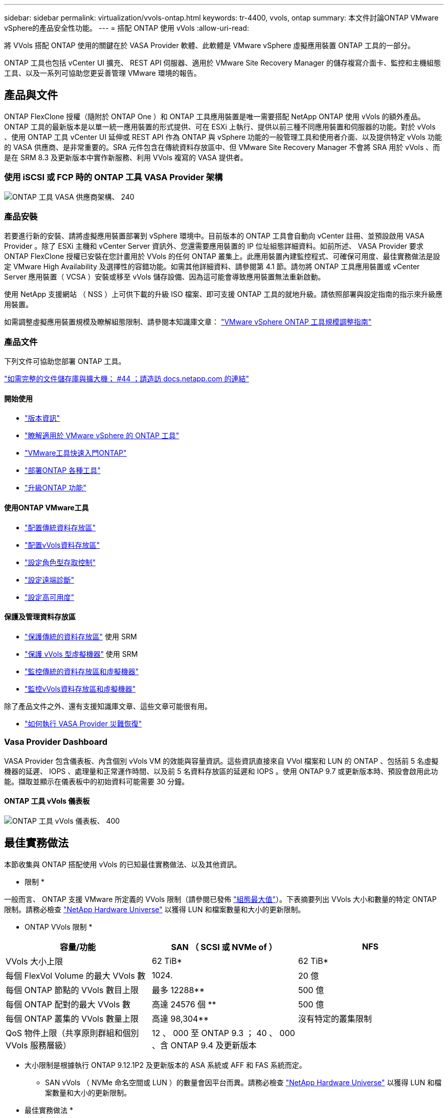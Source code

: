 ---
sidebar: sidebar 
permalink: virtualization/vvols-ontap.html 
keywords: tr-4400, vvols, ontap 
summary: 本文件討論ONTAP VMware vSphere的產品安全性功能。 
---
= 搭配 ONTAP 使用 vVols
:allow-uri-read: 


將 VVols 搭配 ONTAP 使用的關鍵在於 VASA Provider 軟體、此軟體是 VMware vSphere 虛擬應用裝置 ONTAP 工具的一部分。

ONTAP 工具也包括 vCenter UI 擴充、 REST API 伺服器、適用於 VMware Site Recovery Manager 的儲存複寫介面卡、監控和主機組態工具、以及一系列可協助您更妥善管理 VMware 環境的報告。



== 產品與文件

ONTAP FlexClone 授權（隨附於 ONTAP One ）和 ONTAP 工具應用裝置是唯一需要搭配 NetApp ONTAP 使用 vVols 的額外產品。ONTAP 工具的最新版本是以單一統一應用裝置的形式提供、可在 ESXi 上執行、提供以前三種不同應用裝置和伺服器的功能。對於 vVols 、使用 ONTAP 工具 vCenter UI 延伸或 REST API 作為 ONTAP 與 vSphere 功能的一般管理工具和使用者介面、以及提供特定 vVols 功能的 VASA 供應商、是非常重要的。SRA 元件包含在傳統資料存放區中、但 VMware Site Recovery Manager 不會將 SRA 用於 vVols 、而是在 SRM 8.3 及更新版本中實作新服務、利用 VVols 複寫的 VASA 提供者。



=== 使用 iSCSI 或 FCP 時的 ONTAP 工具 VASA Provider 架構

image:vvols-image5.png["ONTAP 工具 VASA 供應商架構、 240"]



=== 產品安裝

若要進行新的安裝、請將虛擬應用裝置部署到 vSphere 環境中。目前版本的 ONTAP 工具會自動向 vCenter 註冊、並預設啟用 VASA Provider 。除了 ESXi 主機和 vCenter Server 資訊外、您還需要應用裝置的 IP 位址組態詳細資料。如前所述、 VASA Provider 要求 ONTAP FlexClone 授權已安裝在您計畫用於 VVols 的任何 ONTAP 叢集上。此應用裝置內建監控程式、可確保可用度、最佳實務做法是設定 VMware High Availability 及選擇性的容錯功能。如需其他詳細資料、請參閱第 4.1 節。請勿將 ONTAP 工具應用裝置或 vCenter Server 應用裝置（ VCSA ）安裝或移至 vVols 儲存設備、因為這可能會導致應用裝置無法重新啟動。

使用 NetApp 支援網站 （ NSS ）上可供下載的升級 ISO 檔案、即可支援 ONTAP 工具的就地升級。請依照部署與設定指南的指示來升級應用裝置。

如需調整虛擬應用裝置規模及瞭解組態限制、請參閱本知識庫文章： https://kb.netapp.com/Advice_and_Troubleshooting/Data_Storage_Software/VSC_and_VASA_Provider/OTV%3A_Sizing_Guide_for_ONTAP_tools_for_VMware_vSphere["VMware vSphere ONTAP 工具規模調整指南"]



=== 產品文件

下列文件可協助您部署 ONTAP 工具。

https://docs.netapp.com/us-en/ontap-tools-vmware-vsphere/index.html["如需完整的文件儲存庫與擴大機； #44 ；請造訪 docs.netapp.com 的連結"]



==== 開始使用

* https://docs.netapp.com/us-en/ontap-tools-vmware-vsphere/release_notes.html["版本資訊"]
* https://docs.netapp.com/us-en/ontap-tools-vmware-vsphere/concepts/concept_virtual_storage_console_overview.html["瞭解適用於 VMware vSphere 的 ONTAP 工具"]
* https://docs.netapp.com/us-en/ontap-tools-vmware-vsphere/qsg.html["VMware工具快速入門ONTAP"]
* https://docs.netapp.com/us-en/ontap-tools-vmware-vsphere/deploy/task_deploy_ontap_tools.html["部署ONTAP 各種工具"]
* https://docs.netapp.com/us-en/ontap-tools-vmware-vsphere/deploy/task_upgrade_to_the_9_8_ontap_tools_for_vmware_vsphere.html["升級ONTAP 功能"]




==== 使用ONTAP VMware工具

* https://docs.netapp.com/us-en/ontap-tools-vmware-vsphere/configure/task_provision_datastores.html["配置傳統資料存放區"]
* https://docs.netapp.com/us-en/ontap-tools-vmware-vsphere/configure/task_provision_vvols_datastores.html["配置vVols資料存放區"]
* https://docs.netapp.com/us-en/ontap-tools-vmware-vsphere/concepts/concept_vcenter_server_role_based_access_control_features_in_vsc_for_vmware_vsphere.html["設定角色型存取控制"]
* https://docs.netapp.com/us-en/ontap-tools-vmware-vsphere/manage/task_configure_vasa_provider_to_use_ssh_for_remote_diag_access.html["設定遠端診斷"]
* https://docs.netapp.com/us-en/ontap-tools-vmware-vsphere/concepts/concept_configure_high_availability_for_ontap_tools_for_vmware_vsphere.html["設定高可用度"]




==== 保護及管理資料存放區

* https://docs.netapp.com/us-en/ontap-tools-vmware-vsphere/protect/task_enable_storage_replication_adapter.html["保護傳統的資料存放區"] 使用 SRM
* https://docs.netapp.com/us-en/ontap-tools-vmware-vsphere/protect/concept_configure_replication_for_vvols_datastore.html["保護 vVols 型虛擬機器"] 使用 SRM
* https://docs.netapp.com/us-en/ontap-tools-vmware-vsphere/manage/task_monitor_datastores_using_the_traditional_dashboard.html["監控傳統的資料存放區和虛擬機器"]
* https://docs.netapp.com/us-en/ontap-tools-vmware-vsphere/manage/task_monitor_vvols_datastores_and_virtual_machines_using_vvols_dashboard.html["監控vVols資料存放區和虛擬機器"]


除了產品文件之外、還有支援知識庫文章、這些文章可能很有用。

* https://kb.netapp.com/app/answers/answer_view/a_id/1031261["如何執行 VASA Provider 災難恢復"]




=== Vasa Provider Dashboard

VASA Provider 包含儀表板、內含個別 vVols VM 的效能與容量資訊。這些資訊直接來自 VVol 檔案和 LUN 的 ONTAP 、包括前 5 名虛擬機器的延遲、 IOPS 、處理量和正常運作時間、以及前 5 名資料存放區的延遲和 IOPS 。使用 ONTAP 9.7 或更新版本時、預設會啟用此功能。擷取並顯示在儀表板中的初始資料可能需要 30 分鐘。



==== ONTAP 工具 vVols 儀表板

image:vvols-image6.png["ONTAP 工具 vVols 儀表板、 400"]



== 最佳實務做法

本節收集與 ONTAP 搭配使用 vVols 的已知最佳實務做法、以及其他資訊。

* 限制 *

一般而言、 ONTAP 支援 VMware 所定義的 VVols 限制（請參閱已發佈 https://configmax.esp.vmware.com/guest?vmwareproduct=vSphere&release=vSphere%207.0&categories=8-0["組態最大值"]）。下表摘要列出 VVols 大小和數量的特定 ONTAP 限制。請務必檢查 https://hwu.netapp.com/["NetApp Hardware Universe"] 以獲得 LUN 和檔案數量和大小的更新限制。

* ONTAP VVols 限制 *

|===
| 容量/功能 | SAN （ SCSI 或 NVMe of ） | NFS 


| VVols 大小上限 | 62 TiB* | 62 TiB* 


| 每個 FlexVol Volume 的最大 VVols 數 | 1024. | 20 億 


| 每個 ONTAP 節點的 VVols 數目上限 | 最多 12288** | 500 億 


| 每個 ONTAP 配對的最大 VVols 數 | 高達 24576 個 ** | 500 億 


| 每個 ONTAP 叢集的 VVols 數量上限 | 高達 98,304** | 沒有特定的叢集限制 


| QoS 物件上限（共享原則群組和個別 VVols 服務層級） | 12 、 000 至 ONTAP 9.3 ； 40 、 000 、含 ONTAP 9.4 及更新版本 |  
|===
* 大小限制是根據執行 ONTAP 9.12.1P2 及更新版本的 ASA 系統或 AFF 和 FAS 系統而定。
+
** SAN vVols （ NVMe 命名空間或 LUN ）的數量會因平台而異。請務必檢查 https://hwu.netapp.com/["NetApp Hardware Universe"] 以獲得 LUN 和檔案數量和大小的更新限制。




* 最佳實務做法 *

搭配 vSphere 使用 ONTAP vVols 非常簡單、並遵循已發佈的 vSphere 方法（請參閱您的 ESXi 版本的 VMware 文件中的「在 vSphere 儲存環境下使用虛擬磁碟區」）。以下是一些與 ONTAP 一起考量的額外實務做法。

將 vVols 與 ONTAP 搭配使用的最佳實務做法。

|===


| * 將 ONTAP 工具用於 VMware vSphere 的 UI 延伸或 REST API 、以佈建 vVols 資料存放區 * * 和傳輸協定端點 * 


| 雖然可以使用一般 vSphere 介面建立 vVols 資料存放區、但使用 ONTAP 工具會視需要自動建立傳輸協定端點、並使用 ONTAP 最佳實務做法並符合您定義的儲存功能設定檔來建立 FlexVol 磁碟區。只要在主機 / 叢集 / 資料中心上按一下滑鼠右鍵、然後選取 ONTAP tools_ 和 _Provision datastority_ 即可。您只需在精靈中選擇所需的 vVols 選項即可。 


| * 切勿將 ONTAP 工具應用裝置或 vCenter Server Appliance （ VCSA ）儲存在他們正在管理的 VVols 資料存放區。 * 


| 如果您需要重新開機設備、這可能會導致「雞蛋」情況、因為設備在重新開機時無法重新連結自己的 vVols 。您可以將它們儲存在由不同 ONTAP 工具和 vCenter 部署所管理的 vVols 資料存放區。 


| * 避免在不同的 ONTAP 版本中執行 vVols 作業。 * 


| 支援的儲存功能（例如 QoS 、特性設定等）已在 VASA Provider 的不同版本中有所變更、有些則視 ONTAP 版本而定。在 ONTAP 叢集中使用不同版本、或在具有不同版本的叢集之間移動 vVols 、可能會導致非預期行為或法規遵循警示。 


| * 使用 NVMe / FC 或 FCP for vVols 之前、請先將光纖通道架構分區。 * 


| ONTAP 工具 VASA 供應商負責管理 FCP 、 iSCSI 群組、以及 ONTAP 中的 NVMe 子系統、這些子系統是以受管理 ESXi 主機的探索啟動器為基礎。不過、它並未與光纖通道交換器整合以管理分區。在進行任何資源配置之前、必須根據最佳實務做法進行分區。以下是單一啟動器分區至四個 ONTAP 系統的範例：

單一啟動器分區：

image:vvols-image7.gif["單一啟動器分區、包含四個節點、 400"]

如需更多最佳實務做法、請參閱下列文件：

https://www.netapp.com/media/10680-tr4080.pdf["_TR-4080 現代 SAN ONTAP 9_ 的最佳實務做法"]

https://www.netapp.com/pdf.html?item=/media/10681-tr4684.pdf["_TR-4684 使用 NVMe 來實作和設定現代化 SAN"] 


| * 根據您的需求規劃您的支援 FlexVols 。 * 


| 您可以將多個備份磁碟區新增至 vVols 資料存放區、以便在 ONTAP 叢集上分散工作負載、支援不同的原則選項、或增加允許的 LUN 或檔案數量。不過、如果需要最高的儲存效率、請將所有的備份磁碟區放在單一集合體上。或者、如果需要最大的複製效能、請考慮使用單一 FlexVol 磁碟區、並將範本或內容庫保留在相同的磁碟區中。VASA Provider 將許多 VVols 儲存作業卸載至 ONTAP 、包括移轉、複製和快照。在單一 FlexVol 磁碟區內完成此作業時、會使用節省空間的檔案複本、而且幾乎可以立即使用。當跨 FlexVol 磁碟區執行此作業時、複本會快速可用、並使用即時重複資料刪除和壓縮功能、但在背景工作使用背景重複資料刪除和壓縮在磁碟區上執行之前、最大的儲存效率可能無法恢復。視來源和目的地而定、部分效率可能會降低。 


| * 讓儲存功能設定檔（ SCP ）保持簡單。 * 


| 避免指定不需要的功能、只要將這些功能設為「任何」即可。這可將選擇或建立 FlexVol 磁碟區時發生的問題減至最低。例如、在 VASA Provider 7.1 及更早版本中、如果將壓縮保留在預設的 SCP 設定「否」、則會嘗試停用壓縮、即使在 AFF 系統上也一樣。 


| * 使用預設的 SCP 做為範例範本來建立您自己的範本。 * 


| 隨附的 SCP 適用於大多數一般用途、但您的需求可能有所不同。

* 請考慮使用最大 IOPS 來控制未知虛擬機器或測試虛擬機器。 * 


| VASA Provider 7.1 首度提供最大 IOPS 、可將未知工作負載的 IOPS 限制在特定的 vVol 、以避免對其他更重要的工作負載造成影響。如需效能管理的詳細資訊、請參閱表 4 。

* 確保您擁有足夠的資料生命。 * 


| 每個 HA 配對每個節點至少建立兩個生命期。根據您的工作負載、可能需要更多資源。 


| * 遵循所有通訊協定最佳實務做法。 * 


| 請參閱 NetApp 和 VMware 針對您所選擇之通訊協定的其他最佳實務做法指南。一般而言、除了上述變更之外、沒有其他變更。

透過 NFS v3 使用 vVols 的網路組態範例：

image:vvols-image8.png["透過 NFS v3500 使用 vVols 進行網路組態"] 
|===